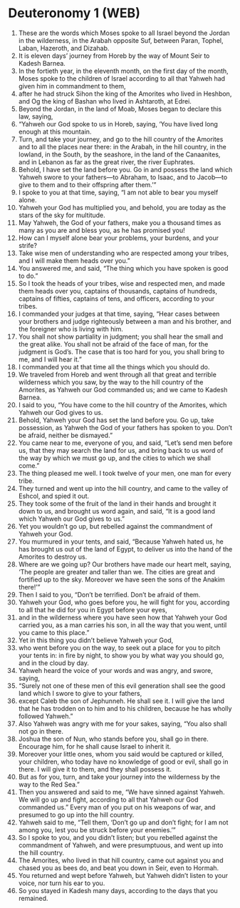 * Deuteronomy 1 (WEB)
:PROPERTIES:
:ID: WEB/05-DEU01
:END:

1. These are the words which Moses spoke to all Israel beyond the Jordan in the wilderness, in the Arabah opposite Suf, between Paran, Tophel, Laban, Hazeroth, and Dizahab.
2. It is eleven days’ journey from Horeb by the way of Mount Seir to Kadesh Barnea.
3. In the fortieth year, in the eleventh month, on the first day of the month, Moses spoke to the children of Israel according to all that Yahweh had given him in commandment to them,
4. after he had struck Sihon the king of the Amorites who lived in Heshbon, and Og the king of Bashan who lived in Ashtaroth, at Edrei.
5. Beyond the Jordan, in the land of Moab, Moses began to declare this law, saying,
6. “Yahweh our God spoke to us in Horeb, saying, ‘You have lived long enough at this mountain.
7. Turn, and take your journey, and go to the hill country of the Amorites and to all the places near there: in the Arabah, in the hill country, in the lowland, in the South, by the seashore, in the land of the Canaanites, and in Lebanon as far as the great river, the river Euphrates.
8. Behold, I have set the land before you. Go in and possess the land which Yahweh swore to your fathers—to Abraham, to Isaac, and to Jacob—to give to them and to their offspring after them.’”
9. I spoke to you at that time, saying, “I am not able to bear you myself alone.
10. Yahweh your God has multiplied you, and behold, you are today as the stars of the sky for multitude.
11. May Yahweh, the God of your fathers, make you a thousand times as many as you are and bless you, as he has promised you!
12. How can I myself alone bear your problems, your burdens, and your strife?
13. Take wise men of understanding who are respected among your tribes, and I will make them heads over you.”
14. You answered me, and said, “The thing which you have spoken is good to do.”
15. So I took the heads of your tribes, wise and respected men, and made them heads over you, captains of thousands, captains of hundreds, captains of fifties, captains of tens, and officers, according to your tribes.
16. I commanded your judges at that time, saying, “Hear cases between your brothers and judge righteously between a man and his brother, and the foreigner who is living with him.
17. You shall not show partiality in judgment; you shall hear the small and the great alike. You shall not be afraid of the face of man, for the judgment is God’s. The case that is too hard for you, you shall bring to me, and I will hear it.”
18. I commanded you at that time all the things which you should do.
19. We traveled from Horeb and went through all that great and terrible wilderness which you saw, by the way to the hill country of the Amorites, as Yahweh our God commanded us; and we came to Kadesh Barnea.
20. I said to you, “You have come to the hill country of the Amorites, which Yahweh our God gives to us.
21. Behold, Yahweh your God has set the land before you. Go up, take possession, as Yahweh the God of your fathers has spoken to you. Don’t be afraid, neither be dismayed.”
22. You came near to me, everyone of you, and said, “Let’s send men before us, that they may search the land for us, and bring back to us word of the way by which we must go up, and the cities to which we shall come.”
23. The thing pleased me well. I took twelve of your men, one man for every tribe.
24. They turned and went up into the hill country, and came to the valley of Eshcol, and spied it out.
25. They took some of the fruit of the land in their hands and brought it down to us, and brought us word again, and said, “It is a good land which Yahweh our God gives to us.”
26. Yet you wouldn’t go up, but rebelled against the commandment of Yahweh your God.
27. You murmured in your tents, and said, “Because Yahweh hated us, he has brought us out of the land of Egypt, to deliver us into the hand of the Amorites to destroy us.
28. Where are we going up? Our brothers have made our heart melt, saying, ‘The people are greater and taller than we. The cities are great and fortified up to the sky. Moreover we have seen the sons of the Anakim there!’”
29. Then I said to you, “Don’t be terrified. Don’t be afraid of them.
30. Yahweh your God, who goes before you, he will fight for you, according to all that he did for you in Egypt before your eyes,
31. and in the wilderness where you have seen how that Yahweh your God carried you, as a man carries his son, in all the way that you went, until you came to this place.”
32. Yet in this thing you didn’t believe Yahweh your God,
33. who went before you on the way, to seek out a place for you to pitch your tents in: in fire by night, to show you by what way you should go, and in the cloud by day.
34. Yahweh heard the voice of your words and was angry, and swore, saying,
35. “Surely not one of these men of this evil generation shall see the good land which I swore to give to your fathers,
36. except Caleb the son of Jephunneh. He shall see it. I will give the land that he has trodden on to him and to his children, because he has wholly followed Yahweh.”
37. Also Yahweh was angry with me for your sakes, saying, “You also shall not go in there.
38. Joshua the son of Nun, who stands before you, shall go in there. Encourage him, for he shall cause Israel to inherit it.
39. Moreover your little ones, whom you said would be captured or killed, your children, who today have no knowledge of good or evil, shall go in there. I will give it to them, and they shall possess it.
40. But as for you, turn, and take your journey into the wilderness by the way to the Red Sea.”
41. Then you answered and said to me, “We have sinned against Yahweh. We will go up and fight, according to all that Yahweh our God commanded us.” Every man of you put on his weapons of war, and presumed to go up into the hill country.
42. Yahweh said to me, “Tell them, ‘Don’t go up and don’t fight; for I am not among you, lest you be struck before your enemies.’”
43. So I spoke to you, and you didn’t listen; but you rebelled against the commandment of Yahweh, and were presumptuous, and went up into the hill country.
44. The Amorites, who lived in that hill country, came out against you and chased you as bees do, and beat you down in Seir, even to Hormah.
45. You returned and wept before Yahweh, but Yahweh didn’t listen to your voice, nor turn his ear to you.
46. So you stayed in Kadesh many days, according to the days that you remained.
